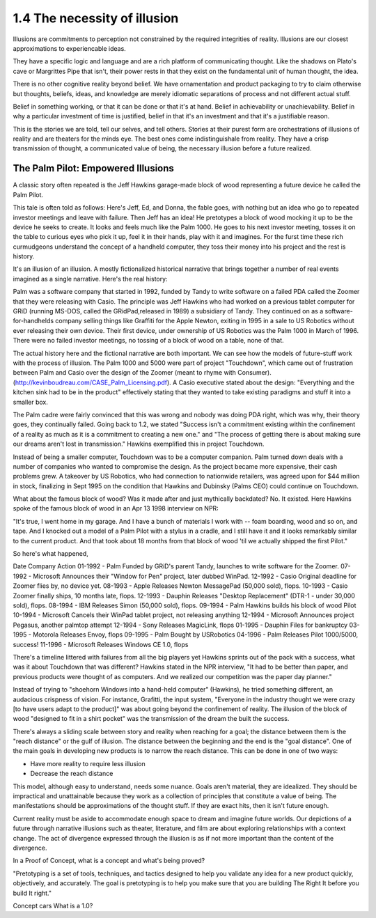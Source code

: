 1.4 The necessity of illusion
---------------------------

Illusions are commitments to perception not constrained by the required integrities of reality. Illusions are our closest approximations to experiencable ideas.

They have a specific logic and language and are a rich platform of communicating thought. Like the shadows on Plato's cave or Margrittes Pipe that isn't, their power rests in that they exist on the fundamental unit of human thought, the idea.

There is no other cognitive reality beyond belief. We have ornamentation and product packaging to try to claim otherwise but thoughts, beliefs, ideas, and knowledge are merely idiomatic separations of process and not different actual stuff.

Belief in something working, or that it can be done or that it's at hand. Belief in achievability or unachievability. Belief in why a particular investment of time is justified, belief in that it's an investment and that it's a justifiable reason.

This is the stories we are told, tell our selves, and tell others.  Stories at their purest form are orchestrations of illusions of reality and are theaters for the minds eye. The best ones come indistinguishale from reality. They have a crisp transmission of thought, a communicated value of being, the necessary illusion before a future realized.

The Palm Pilot: Empowered Illusions 
====================================

A classic story often repeated is the Jeff Hawkins garage-made block of wood representing a future device he called the Palm Pilot.

This tale is often told as follows: Here's Jeff, Ed, and Donna, the fable goes, with nothing but an idea who go to repeated investor meetings and leave with failure. Then Jeff has an idea! He pretotypes a block of wood mocking it up to be the device he seeks to create. It looks and feels much like the Palm 1000. He goes to his next investor meeting, tosses it on the table to curious eyes who pick it up, feel it in their hands, play with it and imagines.  For the furst time these rich curmudgeons understand the concept of a handheld computer, they toss their money into his project and the rest is history.

It's an illusion of an illusion. A mostly fictionalized historical narrative that brings together a number of real events imagined as a single narrative. Here's the real history:

Palm was a software company that started in 1992, funded by Tandy to write software on a failed PDA called the Zoomer that they were releasing with Casio. The principle was Jeff Hawkins who had worked on a previous tablet computer for GRiD (running MS-DOS, called the GRidPad,released in 1989) a subsidiary of Tandy.  They continued on as a software-for-handhelds company selling things like Graffiti for the Apple Newton, exiting in 1995 in a sale to US Robotics without ever releasing their own device.  Their first device, under ownership of US Robotics was the Palm 1000 in March of 1996.  There were no failed investor meetings, no tossing of a block of wood on a table, none of that. 

The actual history here and the fictional narrative are both important. We can see how the models of future-stuff work with the process of illusion.  The Palm 1000 and 5000 were part of project "Touchdown", which came out of frustration between Palm and Casio over the design of the Zoomer (meant to rhyme with Consumer). (http://kevinboudreau.com/CASE_Palm_Licensing.pdf). A Casio executive stated about the design: "Everything and the kitchen sink had to be in the product" effectively stating that they wanted to take existing paradigms and stuff it into a smaller box.

The Palm cadre were fairly convinced that this was wrong and nobody was doing PDA right, which was why, their theory goes, they continually failed. Going back to 1.2, we stated "Success isn't a commitment existing within the confinement of a reality as much as it is a commitment to creating a new one." and "The process of getting there is about making sure our dreams aren't lost in transmission." Hawkins exemplified this in project Touchdown.

Instead of being a smaller computer, Touchdown was to be a computer companion. Palm turned down deals with a number of companies who wanted to compromise the design. As the project became more expensive, their cash problems grew. A takeover by US Robotics, who had connection to nationwide retailers, was agreed upon for $44 million in stock, finalizing in Sept 1995 on the condition that Hawkins and Dubinsky (Palms CEO) could continue on Touchdown.

What about the famous block of wood? Was it made after and just mythically backdated? No. It existed. Here Hawkins spoke of the famous block of wood in an Apr 13 1998 interview on NPR:

"It's true, I went home in my garage. And I have a bunch of materials I work with -- foam boarding, wood and so on, and tape. And I knocked out a model of a Palm Pilot with a stylus in a cradle, and I still have it and it looks remarkably similar to the current product. And that took about 18 months from that block of wood 'til we actually shipped the first Pilot."

So here's what happened,

Date      Company   Action
01-1992 - Palm      Funded by GRiD's parent Tandy, launches to write software for the Zoomer.
07-1992 - Microsoft Announces their "Window for Pen" project, later dubbed WinPad.
12-1992 - Casio     Original deadline for Zoomer flies by, no device yet.
08-1993 - Apple     Releases Newton MessagePad (50,000 sold), flops.
10-1993 - Casio     Zoomer finally ships, 10 months late, flops.
12-1993 - Dauphin   Releases "Desktop Replacement" (DTR-1 - under 30,000 sold), flops.
08-1994 - IBM       Releases Simon (50,000 sold), flops.
09-1994 - Palm      Hawkins builds his block of wood Pilot
10-1994 - Microsoft Cancels their WinPad tablet project, not releasing anything
12-1994 - Microsoft Announces project Pegasus, another palmtop attempt
12-1994 - Sony      Releases MagicLink, flops
01-1995 - Dauphin   Files for bankruptcy
03-1995 - Motorola  Releases Envoy, flops
09-1995 - Palm      Bought by USRobotics
04-1996 - Palm      Releases Pilot 1000/5000, success!
11-1996 - Microsoft Releases Windows CE 1.0, flops

There's a timeline littered with failures from all the big players yet Hawkins sprints out of the pack with a success, what was it about Touchdown that was different? Hawkins stated in the NPR interview, "It had to be better than paper, and previous products were thought of as computers. And we realized our competition was the paper day planner."

Instead of trying to "shoehorn Windows into a hand-held computer" (Hawkins), he tried something different, an audacious crispness of vision.  For instance, Grafitti, the input system, "Everyone in the industry thought we were crazy [to have users adapt to the product]" was about going beyond the confinement of reality.  The illusion of the block of wood "designed to fit in a shirt pocket" was the transmission of the dream the built the success.

There's always a sliding scale between story and reality when reaching for a goal; the distance between them is the "reach distance" or the gulf of illusion. The distance between the beginning and the end is the "goal distance". One of the main goals in developing new products is to narrow the reach distance. This can be done in one of two ways:

- Have more reality to require less illusion 

- Decrease the reach distance

This model, although easy to understand, needs some nuance. Goals aren't material, they are idealized. They should be impractical and unattainable because they work as a collection of principles that constitute a value of being.  The manifestations should be approximations of the thought stuff.  If they are exact hits, then it isn't future enough.

Current reality must be aside to accommodate enough space to dream and imagine future worlds. Our depictions of a future through narrative illusions such as theater, literature, and film are about exploring relationships with a context change.  The act of divergence expressed through the illusion is as if not more important than the content of the divergence.  

In a Proof of Concept, what is a concept and what's being proved?

"Pretotyping is a set of tools, techniques, and tactics designed to help you validate any idea for a new product quickly, objectively, and accurately. The goal is pretotyping is to help you make sure that you are building The Right It before you build It right."

Concept cars
What is a 1.0?

